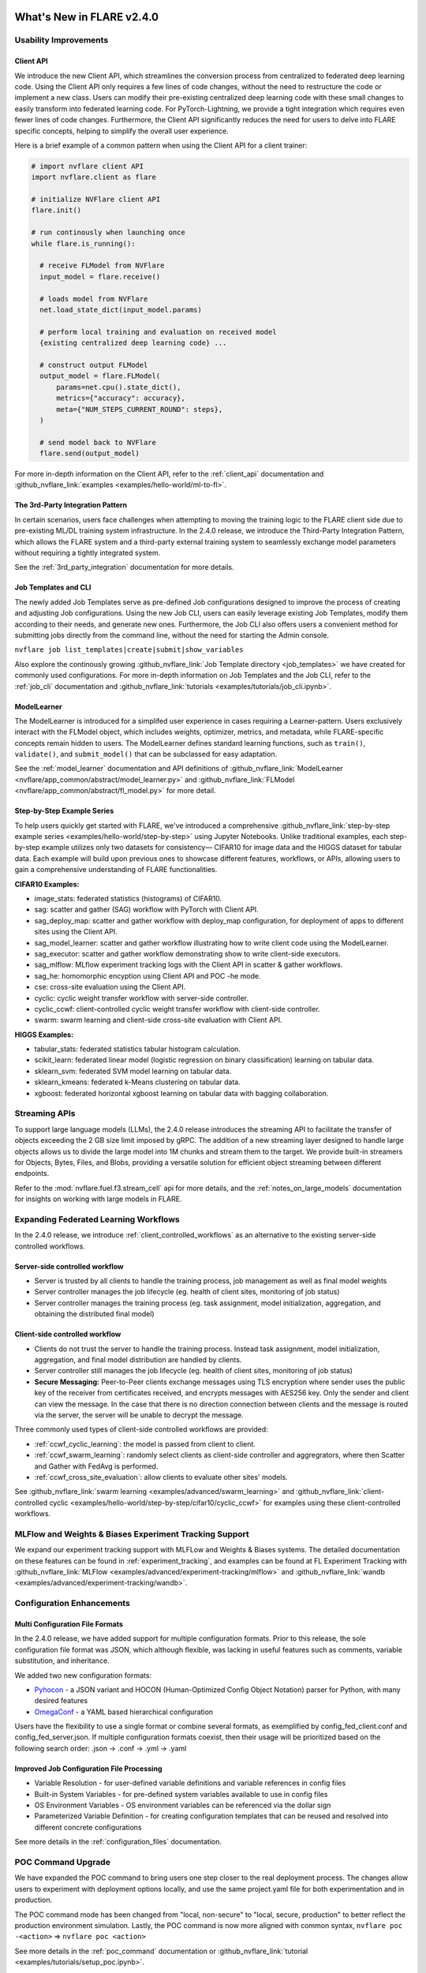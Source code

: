 **************************
What's New in FLARE v2.4.0
**************************

Usability Improvements
======================

Client API
----------
We introduce the new Client API, which streamlines the conversion process from centralized to federated deep learning code.
Using the Client API only requires a few lines of code changes, without the need to restructure the code or implement a new class.
Users can modify their pre-existing centralized deep learning code with these small changes to easily transform into federated learning code.
For PyTorch-Lightning, we provide a tight integration which requires even fewer lines of code changes.
Furthermore, the Client API significantly reduces the need for users to delve into FLARE specific concepts, helping to simplify the overall user experience.

Here is a brief example of a common pattern when using the Client API for a client trainer:

.. code-block:: python

    # import nvflare client API
    import nvflare.client as flare

    # initialize NVFlare client API
    flare.init()

    # run continously when launching once
    while flare.is_running():

      # receive FLModel from NVFlare
      input_model = flare.receive()

      # loads model from NVFlare
      net.load_state_dict(input_model.params)

      # perform local training and evaluation on received model
      {existing centralized deep learning code} ...

      # construct output FLModel
      output_model = flare.FLModel(
          params=net.cpu().state_dict(),
          metrics={"accuracy": accuracy},
          meta={"NUM_STEPS_CURRENT_ROUND": steps},
      )

      # send model back to NVFlare
      flare.send(output_model)

For more in-depth information on the Client API, refer to the :ref:`client_api` documentation and :github_nvflare_link:`examples <examples/hello-world/ml-to-fl>`.

The 3rd-Party Integration Pattern
---------------------------------
In certain scenarios, users face challenges when attempting to moving the training logic to the FLARE client side due to pre-existing ML/DL training system infrastructure.
In the 2.4.0 release, we introduce the Third-Party Integration Pattern, which allows the FLARE system and a third-party external training system to seamlessly exchange model parameters without requiring a tightly integrated system.

See the :ref:`3rd_party_integration` documentation for more details.


Job Templates and CLI
---------------------
The newly added Job Templates serve as pre-defined Job configurations designed to improve the process of creating and adjusting Job configurations.
Using the new Job CLI, users can easily leverage existing Job Templates, modify them according to their needs, and generate new ones.
Furthermore, the Job CLI also offers users a convenient method for submitting jobs directly from the command line, without the need for starting the Admin console.

``nvflare job list_templates|create|submit|show_variables``

Also explore the continously growing :github_nvflare_link:`Job Template directory <job_templates>` we have created for commonly used configurations.
For more in-depth information on Job Templates and the Job CLI, refer to the :ref:`job_cli` documentation and :github_nvflare_link:`tutorials <examples/tutorials/job_cli.ipynb>`.

ModelLearner
------------
The ModelLearner is introduced for a simplifed user experience in cases requiring a Learner-pattern.
Users exclusively interact with the FLModel object, which includes weights, optimizer, metrics, and metadata, while FLARE-specific concepts remain hidden to users.
The ModelLearner defines standard learning functions, such as ``train()``, ``validate()``, and ``submit_model()`` that can be subclassed for easy adaptation.

See the :ref:`model_learner` documentation and API definitions of :github_nvflare_link:`ModelLearner <nvflare/app_common/abstract/model_learner.py>` and
:github_nvflare_link:`FLModel <nvflare/app_common/abstract/fl_model.py>` for more detail.

Step-by-Step Example Series
---------------------------
To help users quickly get started with FLARE, we've introduced a comprehensive :github_nvflare_link:`step-by-step example series <examples/hello-world/step-by-step>` using Jupyter Notebooks.
Unlike traditional examples, each step-by-step example utilizes only two datasets for consistency— CIFAR10 for image data and the HIGGS dataset for tabular data.
Each example will build upon previous ones to showcase different features, workflows, or APIs, allowing users to gain a comprehensive understanding of FLARE functionalities.

**CIFAR10 Examples:**

- image_stats: federated statistics (histograms) of CIFAR10.
- sag: scatter and gather (SAG) workflow with PyTorch with Client API.
- sag_deploy_map: scatter and gather workflow with deploy_map configuration, for deployment of apps to different sites using the Client API.
- sag_model_learner: scatter and gather workflow illustrating how to write client code using the ModelLearner.
- sag_executor: scatter and gather workflow demonstrating show to write client-side executors.
- sag_mlflow: MLflow experiment tracking logs with the Client API in scatter & gather workflows.
- sag_he: homomorphic encyption using Client API and POC -he mode.
- cse: cross-site evaluation using the Client API.
- cyclic: cyclic weight transfer workflow with server-side controller.
- cyclic_ccwf: client-controlled cyclic weight transfer workflow with client-side controller.
- swarm: swarm learning and client-side cross-site evaluation with Client API.

**HIGGS Examples:**

- tabular_stats: federated statistics tabular histogram calculation.
- scikit_learn: federated linear model (logistic regression on binary classification) learning on tabular data.
- sklearn_svm: federated SVM model learning on tabular data.
- sklearn_kmeans: federated k-Means clustering on tabular data.
- xgboost: federated horizontal xgboost learning on tabular data with bagging collaboration.

Streaming APIs
==============
To support large language models (LLMs), the 2.4.0 release introduces the streaming API to facilitate the transfer of objects exceeding the 2 GB size limit imposed by gRPC.
The addition of a new streaming layer designed to handle large objects allows us to divide the large model into 1M chunks and stream them to the target.
We provide built-in streamers for Objects, Bytes, Files, and Blobs, providing a versatile solution for efficient object streaming between different endpoints.

Refer to the :mod:`nvflare.fuel.f3.stream_cell` api for more details, and the :ref:`notes_on_large_models` documentation for insights on working with large models in FLARE.

Expanding Federated Learning Workflows
======================================
In the 2.4.0 release, we introduce :ref:`client_controlled_workflows` as an alternative to the existing server-side controlled workflows.

Server-side controlled workflow
-------------------------------

- Server is trusted by all clients to handle the training process, job management as well as final model weights
- Server controller manages the job lifecycle (eg. health of client sites, monitoring of job status)
- Server controller manages the training process (eg. task assignment, model initialization, aggregation, and obtaining the distributed final model)

Client-side controlled workflow
-------------------------------

- Clients do not trust the server to handle the training process. Instead task assignment, model initialization, aggregation, and final model distribution are handled by clients.
- Server controller still manages the job lifecycle (eg. health of client sites, monitoring of job status)
- **Secure Messaging:** Peer-to-Peer clients exchange messages using TLS encryption where sender uses the public key of the receiver from certificates received, and encrypts messages with AES256 key.
  Only the sender and client can view the message. In the case that there is no direction connection between clients and the message is routed via the server, the server will be unable to decrypt the message.

Three commonly used types of client-side controlled workflows are provided:

- :ref:`ccwf_cyclic_learning`: the model is passed from client to client.
- :ref:`ccwf_swarm_learning`: randomly select clients as client-side controller and aggregrators, where then Scatter and Gather with FedAvg is performed.
- :ref:`ccwf_cross_site_evaluation`: allow clients to evaluate other sites' models.

See :github_nvflare_link:`swarm learning <examples/advanced/swarm_learning>` and :github_nvflare_link:`client-controlled cyclic <examples/hello-world/step-by-step/cifar10/cyclic_ccwf>` for examples using these client-controlled workflows.

MLFlow and Weights & Biases Experiment Tracking Support
=======================================================
We expand our experiment tracking support with MLFLow and Weights & Biases systems.
The detailed documentation on these features can be found in :ref:`experiment_tracking`, and examples can be found at FL Experiment Tracking with
:github_nvflare_link:`MLFlow <examples/advanced/experiment-tracking/mlflow>` and
:github_nvflare_link:`wandb <examples/advanced/experiment-tracking/wandb>`.

Configuration Enhancements
==========================

Multi Configuration File Formats
--------------------------------
In the 2.4.0 release, we have added support for multiple configuration formats.
Prior to this release, the sole configuration file format was JSON, which although flexible, was lacking in useful features such as comments, variable substitution, and inheritance.

We added two new configuration formats:

- `Pyhocon <https://github.com/chimpler/pyhocon>`_ - a JSON variant and HOCON (Human-Optimized Config Object Notation) parser for Python, with many desired features
- `OmegaConf <https://omegaconf.readthedocs.io/en/2.3_branch/>`_ - a YAML based hierarchical configuration

Users have the flexibility to use a single format or combine several formats, as exemplified by config_fed_client.conf and config_fed_server.json.
If multiple configuration formats coexist, then their usage will be prioritized based on the following search order: .json -> .conf -> .yml -> .yaml

Improved Job Configuration File Processing
------------------------------------------
- Variable Resolution - for user-defined variable definitions and variable references in config files
- Built-in System Variables - for pre-defined system variables available to use in config files
- OS Environment Variables - OS environment variables can be referenced via the dollar sign
- Parameterized Variable Definition - for creating configuration templates that can be reused and resolved into different concrete configurations

See more details in the :ref:`configuration_files` documentation.

POC Command Upgrade
===================
We have expanded the POC command to bring users one step closer to the real deployment process.
The changes allow users to experiment with deployment options locally, and use the same project.yaml file for both experimentation and in production.

The POC command mode has been changed from "local, non-secure" to "local, secure, production" to better reflect the production environment simulation.
Lastly, the POC command is now more aligned with common syntax,
``nvflare poc -<action>`` => ``nvflare poc <action>``

See more details in the :ref:`poc_command` documentation or :github_nvflare_link:`tutorial <examples/tutorials/setup_poc.ipynb>`.

Security Enhancements
=====================

Unsafe component detection
--------------------------
Users now have the capability to define an unsafe component checker, and the checker will be invoked to validate the component to be built.
The checker raises UnsafeJob exception if it fails to validate the component, which will cause the job to be aborted.

For more details, refer to the :ref:`unsafe_component_detection` documentation.

Event-based security plug-in
----------------------------
We have introduced additional FL events that can be used to build plug-ins for job-level function authorizations.

For more details, refer to the :ref:`site_specific_auth` documentation as well as the
:github_nvflare_link:`custom authentication example <examples/advanced/custom_authentication>` for more details about these capabilites.

FL HUB: Hierarchical Unification Bridge
=======================================
The FL HUB is a new experimental feature designed to support multiple FLARE systems working together in a hierarchical manner.
In Federated Computing, the number of edge devices is usually large with often just a single server, which can cause performance issues.
A solution to this problem is to use a hierachical FLARE system, where tiered FLARE systems connect together to form a tree-like structure.
Each leaf of clients (edge devices) only connect to its server, where this server also serves as the client for the parent tier FLARE system.

One potential use case is with global studies, where the client machine may be located across different regions.
Rather than requiring every region's client machines connect to only a single FL server in that region, the FL HUB could enable a more performant tiered multi-server setup.

Learn more about the FL Hub in the :ref:`hierarchy_unification_bridge` documenation and the :github_nvflare_link:`code <nvflare/app_common/hub>`.

Misc. Features
==============
- FLARE API Parity

  - FLARE API now has the same set of APIs as the Admin Client.
  - Allows users to use almost all of the commands from python API or notebooks.

- Docker Support

  - NVFLARE cloud CSP startup scripts now support deployment with docker containers in addition to VM deployment.
  - provision command now supports detached docker run, in addition to the interactive docker run.

- Flare Dashboard

  - Prior to the 2.4.0, the Flare dashboard can only run within a docker container.
  - In the 2.4.0, the Flare dashboard can now run locally without docker for development.

- Run Model Evaluation Without Training

  - In the 2.4.0 release, users can now run cross-validation without having to re-run the training.
  - See the example for :github_nvflare_link:`run cross-site validation without training <examples/hello-world/hello-numpy-cross-val#run-cross-site-validation-using-the-previous-trained-results>`.

- Communication Enhancements

  - We added the application layer ping between Client Job process and Server parent process to replace the gRPC timeout.
    Previously, we noticed if the gRPC timeout is set too long, the cloud provider (eg. Azure Cloud) will kill the connection after 4 minutes.
    If the timeout setup is too short (such as 2 mins), the underlying gRPC will report too many pings.
    The application level ping will avoid both issues to make sure the server/client is aware of the status of the processes.
  - FLARE provides two drivers for gRPC based communication- asyncio (AIO) and regular (non-AIO) versions of gRPC library.
    One notable benefit of the AIO gRPC is its ability to handle many more concurrent connections on the server side.
    However, the AIO gRPC may crash under challenging network conditions on the client side, whereas the non-AIO gRPC is more stable.
    Hence in FLARE 2.4.0, the default configuration uses the non-AIO gRPC library version for better stability.

    - In order to change the driver selection, users can update ``comm_config.json`` in the local directory of the workspace,
      and set the ``use_aio_grpc`` config variable.

New Examples
============

Federated Large Language Model (LLM) examples
---------------------------------------------

We've added several examples to demonstrate how to work with federated LLM:

- :github_nvflare_link:`Parameter Efficient Fine Turning <integration/nemo/examples/peft>` utilizing NeMo's PEFT methods to adapt a LLM to a downstream task.
- :github_nvflare_link:`Prompt-Tuning Example <integration/nemo/examples/prompt_learning>` for using FLARE with NeMo for prompt learning.
- :github_nvflare_link:`Supervised Fine Tuning (SFT) <integration/nemo/examples/supervised_fine_tuning>` to fine-tune all parameters of a LLM on supervised data.
- :github_nvflare_link:`LLM Tuning via HuggingFace SFT Trainer <examples/advanced/llm_hf>` for using FLARE with a HuggingFace trainer for LLM tuning tasks.

Vertical Federated XGBoost
--------------------------
With the 2.0 release of `XGBoost <https://github.com/dmlc/xgboost>`_, we are able to demonstrate the :github_nvflare_link:`vertical xgboost example <examples/advanced/vertical_xgboost>`.
We use Private Set Intersection and XGBoost's new federated learning support to perform classification on vertically split HIGGS data (where sites share overlapping data samples but contain different features).

Graph Neural Networks (GNNs)
----------------------------
We added two examples using GraphSage to demonstrate how to train :github_nvflare_link:`Federated GNN on Graph Dataset using Inductive Learning <examples/advanced/gnn#federated-gnn-on-graph-dataset-using-inductive-learning>`.

**Protein Classification:** to classify protein roles based on their cellular functions from gene ontology.
The dataset we are using is PPI (`protein-protein interaction <http://snap.stanford.edu/graphsage/#code>`_) graphs, where each graph represents a specific human tissue.
Protein-protein interaction (PPI) dataset is commonly used in graph-based machine-learning tasks, especially in the field of bioinformatics.
This dataset represents interactions between proteins as graphs, where nodes represent proteins and edges represent interactions between them.

**Financial Transaction Classification:** to classify whether a given transaction is licit or illicit.
For this financial application, we use the `Elliptic++ <https://github.com/git-disl/EllipticPlusPlus>`_ dataset which
consists of 203k Bitcoin transactions and 822k wallet addresses to enable both the detection of fraudulent transactions and the detection of illicit
addresses (actors) in the Bitcoin network by leveraging graph data. For more details, please refer to this `paper <https://arxiv.org/pdf/2306.06108.pdf>`_.

Finanical Application Examples
------------------------------
To demonstrate how to perform Fraud Detection in financial applications, we introduced an :github_nvflare_link:`example <examples/advanced/finance>` illustrating how to use XGBoost in various ways
to train a model in a federated manner with a `finance dataset <https://www.kaggle.com/datasets/mlg-ulb/creditcardfraud>`_.
We illustrate both vertical and horizontal federated learning with XGBoost, along with histogram and tree-based approaches.

KeyCloak Site Authentication Integration
----------------------------------------
FLARE is agnostic to the 3rd party authentication mechanism, and each client can have its own authentication system.
We demonstrate FLARE's support of site-specific authentication using KeyCloak.
The :github_nvflare_link:`KeyCloak Site Authentication Integration <examples/advanced/keycloak-site-authentication>` example is configured so the admin user will need additional user authentication to submit and run a job.


**********************************
Migration to 2.4.0: Notes and Tips
**********************************

FLARE 2.4.0 introduces a few API and behavior changes. This migration guide will help you to migrate from the previous NVFLARE version to the current version.

Job Format: meta.json
=====================
In FLARE 2.4.0, users must have a meta.json configuration file defined in their jobs.
Legacy app definitions should be updated to the job format to include a meta.json file with a deployment map and any number of app folders (containing config/ and custom/).
Here is a basic job structure with a single app:

.. code-block:: shell

  ├── my_job
  │   ├── app
  │   │   ├── config
  │   │   │   ├── config_client.json
  │   │   │   └── config_server.json
  │   │   └── custom
  │   └── meta.json

Here is the default meta.json which can be edited accordingly:

.. code-block:: json

  {
    "name": "my_job",
    "resource_spec": {},
    "min_clients" : 2,
    "deploy_map": {
      "app": [
        "@ALL"
      ]
    }
  }

FLARE API Parity
================
In FLARE 2.3.0, an intial version of the FLARE API was implemented as a redesigend FLAdminAPI, however we only included a subset of the functions.
In FLARE 2.4.0, the FLARE API has been enhanced to include the remaining functions of the FLAdminAPI, so that the FLAdminAPI can sunset.

See the :ref:`migrating_to_flare_api` for more details on the added functions.

Timeout Handling
----------------

In the 2.4.0 release, improvements have been to made to the timeout handling for commands involving Admin Server communication with FL Clients and awaiting responses.
Previously, a fixed global timeout value was used on the Admin Server, however this value was sometimes not enough if a command took a long time
(e.g. ``cat server log.txt`` command may take time to transfer the large log file).
In this case, the user could use the ``set_timeout`` command to change the default timeout value of the Admin Server, however this command had the drawback of being global, and would affect all users.
The global effect of this command meant one user setting a very small timeout value could cause all user commands to fail.

To address this, the ``set_timeout`` command has been changed to be session specific.
Additionally a new ``unset_timeout`` command has been added to revert to use the Admin Server's default timeout for the session.

Changes to ``show_stats`` and ``show_errors``
---------------------------------------------

The old structure puts the server's result dict directly at the top level of the overall result dict, while each client's result dict is placed as an item keyed on the client name.
To make it consistent between server and client results, we've change to put the server's result as an item keyed on "server".
If any code is based on the old return structure of FLAdminAPI, please update it accordingly.

.. code-block:: json

    {
      "server": { # new "server" key for server result dict
        "ScatterAndGather": {
          "tasks": {
            "train": [
              "site-1",
              "site-2"
            ]
          },
          "phase": "train",
          "current_round": 2,
          "num_rounds": 50
        },
        "ServerRunner": {
          "job_id": "3ad5bdef-db12-4ffb-9362-0ff163973f7d",
          "status": "started",
          "workflow": "scatter_and_gather"
        }
      },
      "site-1": {
        "ClientRunner": {
          "job_id": "3ad5bdef-db12-4ffb-9362-0ff163973f7d",
          "current_task_name": "None",
          "status": "started"
        }
      },
      "site-2": {
        "ClientRunner": {
          "job_id": "3ad5bdef-db12-4ffb-9362-0ff163973f7d",
          "current_task_name": "train",
          "status": "started"
        }
      }
    }

POC Command Upgrade
===================
The POC command has been upgraded in 2.4.0:

- Remove ``--`` for action commands, change to subcommands
- POC is now using "production mode", the admin user name is now "admin@nvidia.com" instead of "admin" from previous releases.
- new ``-d`` docker and ``-he`` Homomorphic encryption options
- ``nvflare poc prepare`` generates ``.nvflare/config.conf`` to store location of POC workspace, takes precedent over environment variable ``NVFLARE_POC_WORKSPACE``
- In the previous version, the startup kits are located directly under default POC workspace at ``/tmp/nvflare/poc``. In the 2.4.0, the startup kit is now under ``/tmp/nvflare/poc/example_project/prod_00/`` to follow the production provision default structure.
- Multi-org and multi-role support

.. code-block:: none

  nvflare poc -h
  usage: nvflare poc [-h] [--prepare] [--start] [--stop] [--clean] {prepare,prepare-jobs-dir,start,stop,clean} ...

  optional arguments:
    -h, --help            show this help message and exit
    --prepare             deprecated, suggest use 'nvflare poc prepare'
    --start               deprecated, suggest use 'nvflare poc start'
    --stop                deprecated, suggest use 'nvflare poc stop'
    --clean               deprecated, suggest use 'nvflare poc clean'

  poc:
    {prepare,prepare-jobs-dir,start,stop,clean}
                          poc subcommand
      prepare             prepare poc environment by provisioning local project
      prepare-jobs-dir    prepare jobs directory
      start               start services in poc mode
      stop                stop services in poc mode
      clean               clean up poc workspace

Refer to :ref:`poc_command` for more details.

Secure Messaging
================

A new ``secure`` argument has been added for ``send_aux_request()`` in :class:`ServerEngineSpec<nvflare.apis.server_engine_spec.ServerEngineSpec>`,
and :class:`ClientEngineExecutorSpec<nvflare.private.fed.client.client_engine_executor_spec.ClientEngineExecutorSpec>`.

``secure`` is an optional boolean to determine whether the aux request should be sent in a secure way.
One such use case is for secure peer-to-peer messaging, such as in the client-controlled workflows.

.. code-block:: python

   @abstractmethod
    def send_aux_request(
        self,
        targets: Union[None, str, List[str]],
        topic: str,
        request: Shareable,
        timeout: float,
        fl_ctx: FLContext,
        optional=False,
        secure: bool = False,
    ) -> dict:
        """Send a request to Server via the aux channel.
        Implementation: simply calls the ClientAuxRunner's send_aux_request method.
        Args:
            targets: aux messages targets. None or empty list means the server.
            topic: topic of the request
            request: request to be sent
            timeout: number of secs to wait for replies. 0 means fire-and-forget.
            fl_ctx: FL context
            optional: whether the request is optional
            secure: should the request sent in the secure way
        Returns:
            a dict of reply Shareable in the format of:
                { site_name: reply_shareable }
        """
        pass

Stats Result Format
===================
In :class:`StatisticsController<nvflare.app_common.workflows.statistics_controller.StatisticsController>`,
the result dictionary format originally concatenated "site" and "dataset" to support visualization.
In 2.4.0 this has now been changed so "site" and "dataset" have their own keys in the result dictionary.

``result = {feature: {statistic: {site-dataset: value}}}``

to

``result =  feature: {statistic: {site: {dataset: value}}}}``

To continue to support the visualization needs, the site-dataset concatenation logic has instead been moved to
:class:`Visualization<nvflare.app_opt.statistics.visualization.statistics_visualization.Visualization>`.
